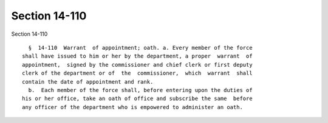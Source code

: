Section 14-110
==============

Section 14-110 ::    
        
     
        §  14-110  Warrant  of appointment; oath. a. Every member of the force
      shall have issued to him or her by the department, a proper  warrant  of
      appointment,  signed by the commissioner and chief clerk or first deputy
      clerk of the department or of  the  commissioner,  which  warrant  shall
      contain the date of appointment and rank.
        b.  Each member of the force shall, before entering upon the duties of
      his or her office, take an oath of office and subscribe the same  before
      any officer of the department who is empowered to administer an oath.
    
    
    
    
    
    
    